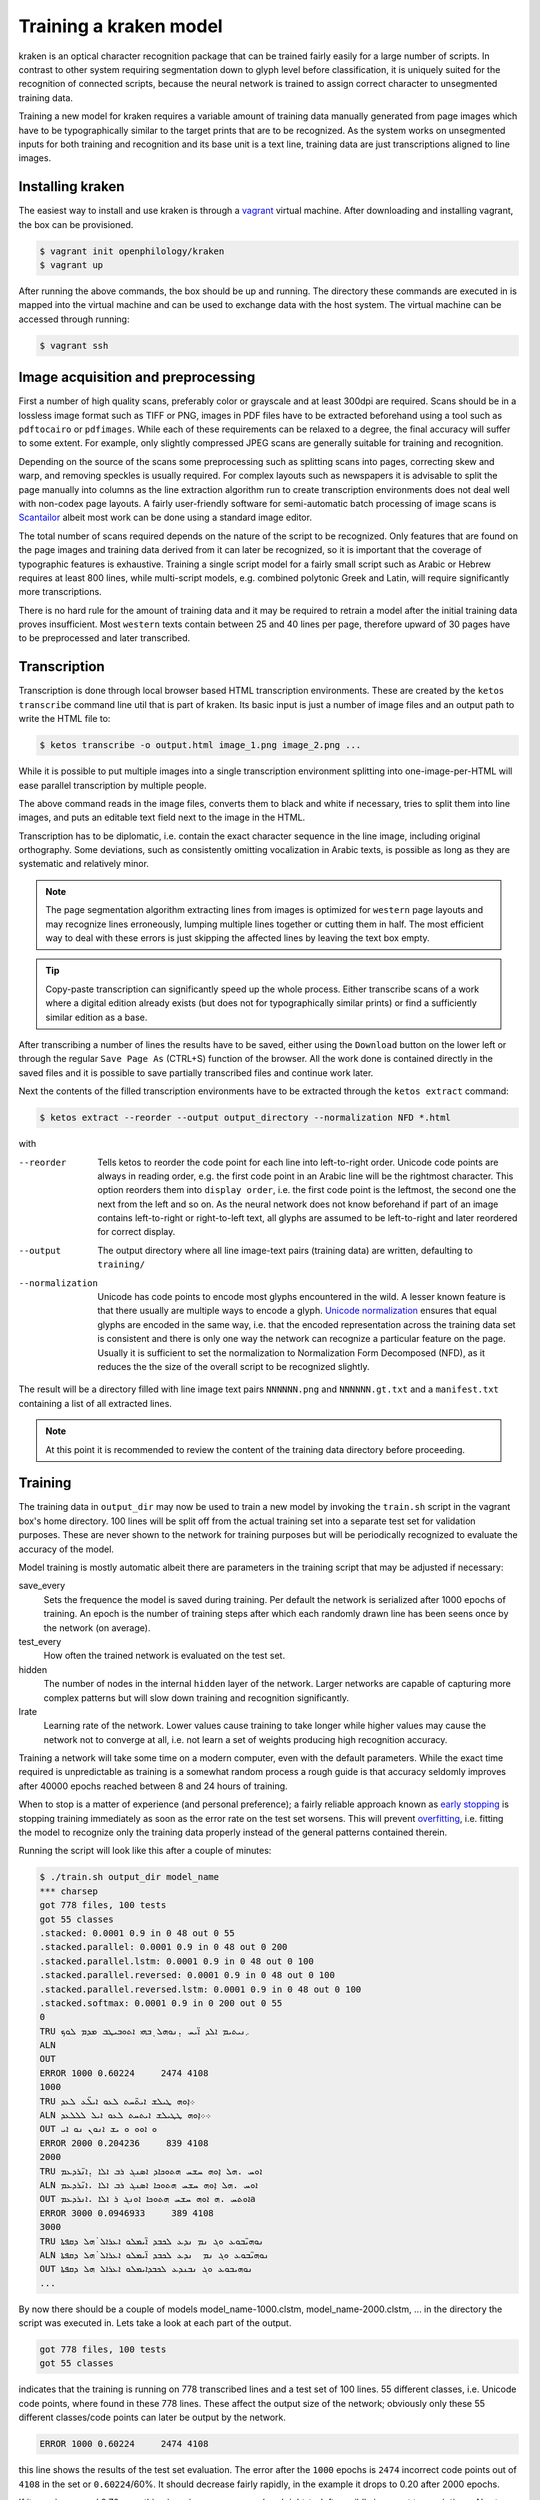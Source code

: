 Training a kraken model
=======================

kraken is an optical character recognition package that can be trained fairly
easily for a large number of scripts. In contrast to other system requiring
segmentation down to glyph level before classification, it is uniquely suited
for the recognition of connected scripts, because the neural network is trained
to assign correct character to unsegmented training data.

Training a new model for kraken requires a variable amount of training data
manually generated from page images which have to be typographically similar to
the target prints that are to be recognized. As the system works on unsegmented
inputs for both training and recognition and its base unit is a text line,
training data are just transcriptions aligned to line images. 

Installing kraken
-----------------

The easiest way to install and use kraken is through a `vagrant
<https://vagrantup.com>`_ virtual machine. After downloading and installing
vagrant, the box can be provisioned.

.. code-block:: console

        $ vagrant init openphilology/kraken
        $ vagrant up

After running the above commands, the box should be up and running. The
directory these commands are executed in is mapped into the virtual machine and
can be used to exchange data with the host system. The virtual machine can be
accessed through running:

.. code-block:: console

        $ vagrant ssh

Image acquisition and preprocessing
-----------------------------------

First a number of high quality scans, preferably color or grayscale and at
least 300dpi are required. Scans should be in a lossless image format such as
TIFF or PNG, images in PDF files have to be extracted beforehand using a tool
such as ``pdftocairo`` or ``pdfimages``. While each of these requirements can
be relaxed to a degree, the final accuracy will suffer to some extent. For
example, only slightly compressed JPEG scans are generally suitable for
training and recognition.

Depending on the source of the scans some preprocessing such as splitting scans
into pages, correcting skew and warp, and removing speckles is usually
required. For complex layouts such as newspapers it is advisable to split the
page manually into columns as the line extraction algorithm run to create
transcription environments does not deal well with non-codex page layouts. A
fairly user-friendly software for semi-automatic batch processing of image
scans is `Scantailor <http://scantailor.org>`_ albeit most work can be done
using a standard image editor.

The total number of scans required depends on the nature of the script to be
recognized. Only features that are found on the page images and training data
derived from it can later be recognized, so it is important that the coverage
of typographic features is exhaustive. Training a single script model for a
fairly small script such as Arabic or Hebrew requires at least 800 lines, while
multi-script models, e.g. combined polytonic Greek and Latin, will require
significantly more transcriptions. 

There is no hard rule for the amount of training data and it may be required to
retrain a model after the initial training data proves insufficient. Most
``western`` texts contain between 25 and 40 lines per page, therefore upward of
30 pages have to be preprocessed and later transcribed.

Transcription
-------------

Transcription is done through local browser based HTML transcription
environments. These are created by the ``ketos transcribe`` command line util
that is part of kraken. Its basic input is just a number of image files and an
output path to write the HTML file to:

.. code-block:: console
        
        $ ketos transcribe -o output.html image_1.png image_2.png ...

While it is possible to put multiple images into a single transcription
environment splitting into one-image-per-HTML will ease parallel transcription
by multiple people.

The above command reads in the image files, converts them to black and white if
necessary, tries to split them into line images, and puts an editable text
field next to the image in the HTML.

Transcription has to be diplomatic, i.e. contain the exact character sequence
in the line image, including original orthography. Some deviations, such as
consistently omitting vocalization in Arabic texts, is possible as long as they
are systematic and relatively minor.

.. note::

        The page segmentation algorithm extracting lines from images is
        optimized for ``western`` page layouts and may recognize lines
        erroneously, lumping multiple lines together or cutting them in half.
        The most efficient way to deal with these errors is just skipping the
        affected lines by leaving the text box empty.

.. tip::

        Copy-paste transcription can significantly speed up the whole process.
        Either transcribe scans of a work where a digital edition already
        exists (but does not for typographically similar prints) or find a
        sufficiently similar edition as a base.

After transcribing a number of lines the results have to be saved, either using
the ``Download`` button on the lower left or through the regular ``Save Page
As`` (CTRL+S) function of the browser. All the work done is contained directly
in the saved files and it is possible to save partially transcribed files and
continue work later.

Next the contents of the filled transcription environments have to be
extracted through the ``ketos extract`` command:

.. code-block:: console 

        $ ketos extract --reorder --output output_directory --normalization NFD *.html

with

--reorder
        Tells ketos to reorder the code point for each line into left-to-right
        order. Unicode code points are always in reading order, e.g. the first
        code point in an Arabic line will be the rightmost character. This
        option reorders them into ``display order``, i.e. the first code point
        is the leftmost, the second one the next from the left and so on. As
        the neural network does not know beforehand if part of an image
        contains left-to-right or right-to-left text, all glyphs are assumed to
        be left-to-right and later reordered for correct display.
--output
        The output directory where all line image-text pairs (training data)
        are written, defaulting to ``training/``
--normalization
        Unicode has code points to encode most glyphs encountered in the wild.
        A lesser known feature is that there usually are multiple ways to
        encode a glyph.  `Unicode normalization
        <http://www.unicode.org/reports/tr15/>`_ ensures that equal glyphs are
        encoded in the same way, i.e. that the encoded representation across
        the training data set is consistent and there is only one way the
        network can recognize a particular feature on the page. Usually it is
        sufficient to set the normalization to Normalization Form
        Decomposed (NFD), as it reduces the the size of the overall script to
        be recognized slightly.

The result will be a directory filled with line image text pairs ``NNNNNN.png``
and ``NNNNNN.gt.txt`` and a ``manifest.txt`` containing a list of all extracted
lines.

.. note::

        At this point it is recommended to review the content of the training
        data directory before proceeding. 

Training
--------

The training data in ``output_dir`` may now be used to train a new model by
invoking the ``train.sh`` script in the vagrant box's home directory. 100 lines
will be split off from the actual training set into a separate test set for
validation purposes. These are never shown to the network for training purposes
but will be periodically recognized to evaluate the accuracy of the model.

Model training is mostly automatic albeit there are parameters in the training
script that may be adjusted if necessary:

save_every
        Sets the frequence the model is saved during training. Per default the
        network is serialized after 1000 epochs of training. An epoch is the
        number of training steps after which each randomly drawn line has been
        seens once by the network (on average).
test_every
        How often the trained network is evaluated on the test set.
hidden
        The number of nodes in the internal ``hidden`` layer of the network.
        Larger networks are capable of capturing more complex patterns but will
        slow down training and recognition significantly.
lrate
        Learning rate of the network. Lower values cause training to take
        longer while higher values may cause the network not to converge at
        all, i.e. not learn a set of weights producing high recognition
        accuracy.

Training a network will take some time on a modern computer, even with the
default parameters. While the exact time required is unpredictable as training
is a somewhat random process a rough guide is that accuracy seldomly improves
after 40000 epochs reached between 8 and 24 hours of training. 

When to stop is a matter of experience (and personal preference); a fairly
reliable approach known as `early stopping
<https://en.wikipedia.org/wiki/Early_stopping>`_ is stopping training
immediately as soon as the error rate on the test set worsens. This will
prevent `overfitting <https://en.wikipedia.org/wiki/Overfitting>`_, i.e. fitting
the model to recognize only the training data properly instead of the general
patterns contained therein. 

Running the script will look like this after a couple of minutes:

.. code-block:: console
        
        $ ./train.sh output_dir model_name
        *** charsep 
        got 778 files, 100 tests
        got 55 classes
        .stacked: 0.0001 0.9 in 0 48 out 0 55
        .stacked.parallel: 0.0001 0.9 in 0 48 out 0 200
        .stacked.parallel.lstm: 0.0001 0.9 in 0 48 out 0 100
        .stacked.parallel.reversed: 0.0001 0.9 in 0 48 out 0 100
        .stacked.parallel.reversed.lstm: 0.0001 0.9 in 0 48 out 0 100
        .stacked.softmax: 0.0001 0.9 in 0 200 out 0 55
        0
        TRU ܇ܢܝܬܝܡ ܐܠܕ ܐ̈ܝܚ .̣ܢܘܗܠ ̣ܒܗܝ ܐܬܘܒܝܛܒ ܡܕܡ ܠܘܟ
        ALN 
        OUT 
        ERROR 1000 0.60224     2474 4108
        1000
        TRU ܀ܐ̣ܘܗ ܛܝܠܫ ܐܝܬ̈ܚܬ ܠܥܘ ܐܝܠ̈ܥ ܠܥܕ
        ALN ܀܀ܐ̣ܘܗ ܛܛܝܠܫ ܐܝܬܚܬ ܠܥܘ ܐܝܠ ܠܠܠܥܕ
        OUT ܘ ܐܘܘ ܘ ܝܫ ܐܢܘܢ ܢܘ ܐܝ  
        ERROR 2000 0.204236     839 4108
        2000
        TRU ܐܘܚ .ܗܠ ܐ̣ܘܗ ܚܫܚ ܗܬܘܟܐܕ ܐܣܢܓ ܪܒ ܐܠܐ .̣ܐܢ̈ܪܕܥܡ
        ALN ܐܘܚ .ܗܠ ܐ̣ܘܗ ܚܫܚ ܗܬܘܟܐ ܐܣܢܓ ܪܒ ܐܠܐ .ܐܢ̈ܪܕܥܡ
        OUT ܐܘܬܚ .ܗ ܐܘܗ ܚܫܚ ܗܬܘܟܐ ܐܘܢܓ ܪ ܐܠܐ .ܐܢܪܕܥܡa
        ERROR 3000 0.0946933     389 4108
        3000
        TRU ܢܘܗܝ̈ܒܘܥ ܘܓ ܢܡ ܢܕܥ ܠܟܒܕ ܐ̈ܝܡܠܘ ܐܥܪܐܠ ̇ܗܠ ܕܩܦܬܐ
        ALN ܢܘܗܝ̈ܒܘܥ ܘܓ ܢܡ  ܢܕܥ ܠܟܒܕ ܐ̈ܝܡܠܘ ܐܥܪܐܠ ̇ܗܠ ܕܩܦܬܐ
        OUT ܢܘܗܝܒܘܥ ܘܓ ܢܒܢܕܥ ܠܟܒܕܐܝܡܠܘ ܐܥܪܐܠ ܗܠ ܕܩܦܬܐ
        ...

By now there should be a couple of models model_name-1000.clstm,
model_name-2000.clstm, ... in the directory the script was executed in. Lets
take a look at each part of the output.

.. code-block:: console

        got 778 files, 100 tests
        got 55 classes

indicates that the training is running on 778 transcribed lines and a test set
of 100 lines. 55 different classes, i.e. Unicode code points, where found in
these 778 lines. These affect the output size of the network; obviously only
these 55 different classes/code points can later be output by the network.

.. code-block:: console

        ERROR 1000 0.60224     2474 4108

this line shows the results of the test set evaluation. The error after the
``1000`` epochs is ``2474`` incorrect code points out of ``4108`` in the set or
``0.60224``/60%. It should decrease fairly rapidly, in the example it drops to
0.20 after 2000 epochs.

If it remains around 0.70 something is amiss, e.g. non-reordered right-to-left
or wildly incorrect transcriptions. Abort training, correct the error(s) and
start again.

The next part is just the network output for a random line where ``TRU`` is the
transcription and ``OUT`` is the recognized text. ``ALN`` is a derivative
output used internally for adjusting the network's weights. It should not be
used for any kind of evaluation and is purely for informational purposes.

.. code-block:: console

        TRU ܐܘܚ .ܗܠ ܐ̣ܘܗ ܚܫܚ ܗܬܘܟܐܕ ܐܣܢܓ ܪܒ ܐܠܐ .̣ܐܢ̈ܪܕܥܡ
        ALN ܐܘܚ .ܗܠ ܐ̣ܘܗ ܚܫܚ ܗܬܘܟܐ ܐܣܢܓ ܪܒ ܐܠܐ .ܐܢ̈ܪܕܥܡ
        OUT ܐܘܬܚ .ܗ ܐܘܗ ܚܫܚ ܗܬܘܟܐ ܐܘܢܓ ܪ ܐܠܐ .ܐܢܪܕܥܡ

After stoppig training, pick your chosen model and copy it somehwere safe. It
is highly recommended to also archive the training log and data for later
reference.

Evaluation and Validation
-------------------------

While output during training is detailed enough to know when to stop training
one usually wants to know the specific kinds of errors to expect. Doing more
in-depth error analysis also allows to pinpoint weaknesses in the training
data, e.g. above average error rates for numerals indicate either a lack of
representation of numerals in the training data or erroneous transcription in
the first place.

First the trained model has to be applied to the line images by invoking
``eval.py`` with the model and a directory containing line images:

.. code-block:: console

        $ ./eval.py output_dir model_file

The recognition output is written into ``rec.txt``, the ground truth is
concatenated into a file called ``gt.txt``. There will also be a file
``report.txt`` containing the detailed accuracy report:

.. code-block:: console

	UNLV-ISRI OCR Accuracy Report Version 5.1
	-----------------------------------------
	   35632   Characters
	    1477   Errors
	   95.85%  Accuracy
	
	       0   Reject Characters
	       0   Suspect Markers
	       0   False Marks
	    0.00%  Characters Marked
	   95.85%  Accuracy After Correction
	
	     Ins    Subst      Del   Errors
	       0        0        0        0   Marked
	     151      271     1055     1477   Unmarked
	     151      271     1055     1477   Total
	
	   Count   Missed   %Right
	   27046      155    99.43   Unassigned
	    5843       13    99.78   ASCII Spacing Characters
	    1089      108    90.08   ASCII Special Symbols
	      77       53    31.17   ASCII Digits
	      15       15     0.00   ASCII Uppercase Letters
	       4        4     0.00   Latin1 Spacing Characters
	    1558       74    95.25   Combining Diacritical Marks
	   35632      422    98.82   Total
	
	  Errors   Marked   Correct-Generated
	     815        0   {}-{ }
	      29        0   {}-{̈}
	      29        0   {}-{̣}
	      20        0   {[}-{ ]}
	      18        0   {̈}-{}
	      18        0   {̣}-{}
	      15        0   {̇}-{}
	      13        0   {}-{.}
	      12        0   {}-{. }
	      12        0   {}-{ܝ}
	       9        0   {}-{ܠ}
	       9        0   {}-{ܢ}
	       8        0   { }-{}
	       8        0   {ܨ}-{ܢ}
	       8        0   {[SECTIO}-{ ] ܐܘܘ...}
	
	.....

	Count   Missed   %Right
	 5843       13    99.78   { }
	   72        0   100.00   {*}
	  909       13    98.57   {.}
	    4        4     0.00   {0}
	   22        6    72.73   {1}
	   15       12    20.00   {2}
	    9        7    22.22   {3}
	    4        4     0.00   {4}
	    5        3    40.00   {5}
	    5        5     0.00   {6}
	    4        4     0.00   {7}
	    5        4    20.00   {8}
	    4        4     0.00   {9}
	    4        4     0.00   {:}
	    2        2     0.00   {C}
	    2        2     0.00   {E}
	    5        5     0.00   {I}
	    2        2     0.00   {O}
	    2        2     0.00   {S}
	    2        2     0.00   {T}
	   52       45    13.46   {[}
	   52       46    11.54   {]}
	    4        4     0.00   { }
	  297       22    92.59   {̇}
	  538       26    95.17   {̈}
	  723       26    96.40   {̣}
	  149        6    95.97   {܀}
	   46       12    73.91   {܆}
	    9        8    11.11   {܇}
	 3891       16    99.59   {ܐ}
	 1309        6    99.54   {ܒ}
	  190        1    99.47   {ܓ}
	 1868        9    99.52   {ܕ}
	 1862        7    99.62   {ܗ}
	 2588       10    99.61   {ܘ}
	   87        2    97.70   {ܙ}
	  484        2    99.59   {ܚ}
	  225        0   100.00   {ܛ}

	.....

The first section of the report consists of a simple accounting of the number
of characters in the ground truth, the errors in the recognition output and the
resulting accuracy in per cent.

The next section can be ignored.

The next table lists the number of insertions (characters occuring in the
ground truth but not in the recognition output), substitutions (misrecognized
characters), and deletions (superfluous characters recognized by the model).

Next is a grouping of errors (insertions and substitutions) by Unicode
character class. As the report tool does not have proper Unicode support,
Syriac characters are classified as ``Unassigned``. Nevertheless it is apparent
that numerals are recognized markedly worse than every other class, presumably
because they are severely underrepresented (77) in the training set. Further
all Latin text is misrecognized, as the training set did not contain any and
there is a small inconsistency in the test set caused by Latin-1 spacing
characters. 

The final two parts of the report are errors sorted by frequency and a per
character accuracy report. Importantly, over half the overall errors are caused
by incorrect whitespace produced by the model. These may have several sources:
different spacing in training and test set, incorrect transcription such as
leading/trailing whitespace, or. Depending on the error source, correction most
often involves adding more training data and fixing transcriptions. Sometimes
it may even be advisable to remove unrepresentative data from the training set.

Recognition
-----------

The ``kraken`` utility is employed for all non-training related tasks. Optical
character recognition is a multi-step process consisting of binarization
(conversion of input images to black and white), page segmentation (extracting
lines from the image), and recognition (converting line image to character
sequences). All of these may be run in a single call like this:

.. code-block:: console

        $ kraken -i INPUT_IMAGE OUTPUT_FILE binarize segment ocr -m MODEL_FILE

producing a text file from the input image. There are also `hocr
<http://hocr.info>`_ and `ALTO <https://www.loc.gov/standards/alto/>`_ output
formats available through the appropriate switches:

.. code-block:: console

        $ kraken -i ... ocr -h
        $ kraken -i ... ocr -a

For debugging purposes it is sometimes helpful to run each step manually and
inspect intermediate results:

.. code-block:: console

        $ kraken -i INPUT_IMAGE BW_IMAGE binarize
        $ kraken -i BW_IMAGE LINES segment
        $ kraken -i BW_IMAGE OUTPUT_FILE ocr -l LINES ...

It is also possible to recognize more than one file at a time by just chaining
``-i ... ...`` clauses like this:

.. code-block:: console

        $ kraken -i input_1 output_1 -i input_2 output_2 ...

Finally, there is an central repository containing freely available models.
Getting a list of all available models:

.. code-block:: console

        $ kraken list

Retrieving model metadata for a particular model:

.. code-block:: console

	$ kraken show arabic-alam-al-kutub
	name: arabic-alam-al-kutub.clstm
	
	An experimental model for Classical Arabic texts.
	
	Network trained on 889 lines of [0] as a test case for a general Classical
	Arabic model. Ground truth was prepared by Sarah Savant
	<sarah.savant@aku.edu> and Maxim Romanov <maxim.romanov@uni-leipzig.de>.
	
	Vocalization was omitted in the ground truth. Training was stopped at ~35000
	iterations with an accuracy of 97%.
	
	[0] Ibn al-Faqīh (d. 365 AH). Kitāb al-buldān. Edited by Yūsuf al-Hādī, 1st
	edition. Bayrūt: ʿĀlam al-kutub, 1416 AH/1996 CE.
	alphabet:  !()-.0123456789:[] «»،؟ءابةتثجحخدذرزسشصضطظعغفقكلمنهوىي ARABIC
	MADDAH ABOVE, ARABIC HAMZA ABOVE, ARABIC HAMZA BELOW

and actually fetching the model:

.. code-block:: console

	$ kraken get arabic-alam-al-kutub

The downloaded model can then be used for recognition by the name shown in its metadata, e.g.:

.. code-block:: console

        $ kraken -i INPUT_IMAGE OUTPUT_FILE binarize segment ocr -m arabic-alam-al-kutub.clstm

For more documentation see the kraken `website <http://kraken.re>`_.
